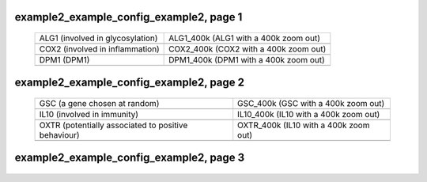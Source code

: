 ======================================================================================================
example2_example_config_example2, page 1
======================================================================================================

    .. csv-table::
        :delim: |

	ALG1 (involved in glycosylation) | ALG1_400k (ALG1 with a 400k zoom out)
	.. image:: ../results/ALG1.pdf | .. image:: ../results/ALG1_400k.pdf
	COX2 (involved in inflammation) | COX2_400k (COX2 with a 400k zoom out)
	.. image:: ../results/COX2.pdf | .. image:: ../results/COX2_400k.pdf
	DPM1 (DPM1) | DPM1_400k (DPM1 with a 400k zoom out)
	.. image:: ../results/DPM1.pdf | .. image:: ../results/DPM1_400k.pdf

======================================================================================================
example2_example_config_example2, page 2
======================================================================================================

    .. csv-table::
        :delim: |

	GSC (a gene chosen at random) | GSC_400k (GSC with a 400k zoom out)
	.. image:: ../results/GSC.pdf | .. image:: ../results/GSC_400k.pdf
	IL10 (involved in immunity) | IL10_400k (IL10 with a 400k zoom out)
	.. image:: ../results/IL10.pdf | .. image:: ../results/IL10_400k.pdf
	OXTR (potentially associated to positive behaviour) | OXTR_400k (IL10 with a 400k zoom out)
	.. image:: ../results/OXTR.pdf | .. image:: ../results/OXTR_400k.pdf

======================================================================================================
example2_example_config_example2, page 3
======================================================================================================

    .. csv-table::
        :delim: |

